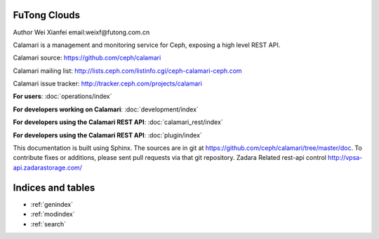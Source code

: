 
FuTong Clouds
=============
Author Wei Xianfei email:weixf@futong.com.cn

Calamari is a management and monitoring service for Ceph, exposing a high level REST API.

Calamari source: https://github.com/ceph/calamari

Calamari mailing list: http://lists.ceph.com/listinfo.cgi/ceph-calamari-ceph.com

Calamari issue tracker: http://tracker.ceph.com/projects/calamari

**For users**: :doc:`operations/index`

**For developers working on Calamari**: :doc:`development/index`

**For developers using the Calamari REST API**: :doc:`calamari_rest/index`

**For developers using the Calamari REST API**: :doc:`plugin/index`

This documentation is built using Sphinx.  The sources are in git
at https://github.com/ceph/calamari/tree/master/doc.  To contribute fixes
or additions, please sent pull requests via that git repository.
Zadara Related rest-api control http://vpsa-api.zadarastorage.com/


Indices and tables
==================

* :ref:`genindex`
* :ref:`modindex`
* :ref:`search`


